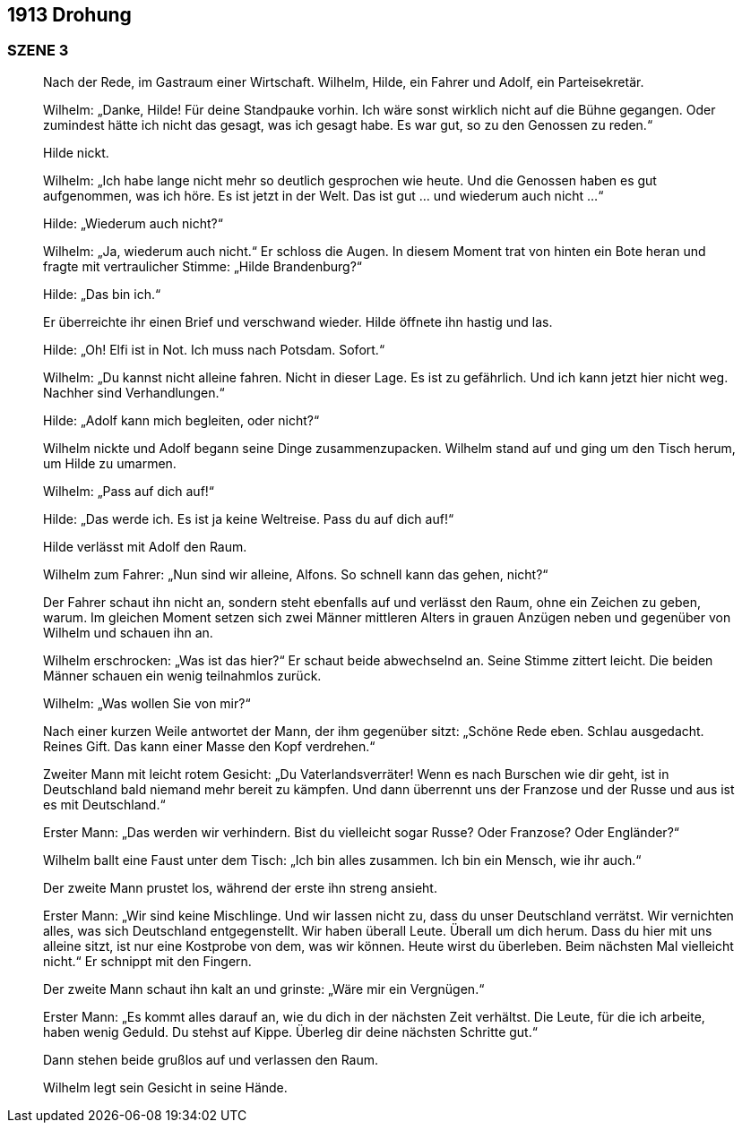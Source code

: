 == [big-number]#1913# Drohung

=== SZENE 3
____
Nach der Rede, im Gastraum einer Wirtschaft.
Wilhelm, Hilde, ein Fahrer und Adolf, ein Parteisekretär.

Wilhelm: „Danke, Hilde! Für deine Standpauke vorhin.
Ich wäre sonst wirklich nicht auf die Bühne gegangen.
Oder zumindest hätte ich nicht das gesagt, was ich gesagt habe.
Es war gut, so zu den Genossen zu reden.“

Hilde nickt.

Wilhelm: „Ich habe lange nicht mehr so deutlich gesprochen wie heute.
Und die Genossen haben es gut aufgenommen, was ich höre.
Es ist jetzt in der Welt.
Das ist gut … und wiederum auch nicht …“

Hilde: „Wiederum auch nicht?“

Wilhelm: „Ja, wiederum auch nicht.“ Er schloss die Augen.
In diesem Moment trat von hinten ein Bote heran und fragte mit vertraulicher Stimme: „Hilde Brandenburg?“

Hilde: „Das bin ich.“

Er überreichte ihr einen Brief und verschwand wieder.
Hilde öffnete ihn hastig und las.

Hilde: „Oh! Elfi ist in Not.
Ich muss nach Potsdam.
Sofort.“

Wilhelm: „Du kannst nicht alleine fahren.
Nicht in dieser Lage.
Es ist zu gefährlich.
Und ich kann jetzt hier nicht weg.
Nachher sind Verhandlungen.“

Hilde: „Adolf kann mich begleiten, oder nicht?“

Wilhelm nickte und Adolf begann seine Dinge zusammenzupacken.
Wilhelm stand auf und ging um den Tisch herum, um Hilde zu umarmen.

Wilhelm: „Pass auf dich auf!“

Hilde: „Das werde ich.
Es ist ja keine Weltreise.
Pass du auf dich auf!“

Hilde verlässt mit Adolf den Raum.

Wilhelm zum Fahrer: „Nun sind wir alleine, Alfons.
So schnell kann das gehen, nicht?“

Der Fahrer schaut ihn nicht an, sondern steht ebenfalls auf und verlässt den Raum, ohne ein Zeichen zu geben, warum.
Im gleichen Moment setzen sich zwei Männer mittleren Alters in grauen Anzügen neben und gegenüber von Wilhelm und schauen ihn an.

Wilhelm erschrocken: „Was ist das hier?“ Er schaut beide abwechselnd an.
Seine Stimme zittert leicht.
Die beiden Männer schauen ein wenig teilnahmlos zurück.

Wilhelm: „Was wollen Sie von mir?“

Nach einer kurzen Weile antwortet der Mann, der ihm gegenüber sitzt: „Schöne Rede eben.
Schlau ausgedacht.
Reines Gift.
Das kann einer Masse den Kopf verdrehen.“

Zweiter Mann mit leicht rotem Gesicht: „Du Vaterlandsverräter! Wenn es nach Burschen wie dir geht, ist in Deutschland bald niemand mehr bereit zu kämpfen.
Und dann überrennt uns der Franzose und der Russe und aus ist es mit Deutschland.“

Erster Mann: „Das werden wir verhindern.
Bist du vielleicht sogar Russe? Oder Franzose? Oder Engländer?“

Wilhelm ballt eine Faust unter dem Tisch: „Ich bin alles zusammen.
Ich bin ein Mensch, wie ihr auch.“

Der zweite Mann prustet los, während der erste ihn streng ansieht.

Erster Mann: „Wir sind keine Mischlinge.
Und wir lassen nicht zu, dass du unser Deutschland verrätst.
Wir vernichten alles, was sich Deutschland entgegenstellt.
Wir haben überall Leute.
Überall um dich herum.
Dass du hier mit uns alleine sitzt, ist nur eine Kostprobe von dem, was wir können.
Heute wirst du überleben.
Beim nächsten Mal vielleicht nicht.“ Er schnippt mit den Fingern.

Der zweite Mann schaut ihn kalt an und grinste: „Wäre mir ein Vergnügen.“

Erster Mann: „Es kommt alles darauf an, wie du dich in der nächsten Zeit verhältst.
Die Leute, für die ich arbeite, haben wenig Geduld.
Du stehst auf Kippe.
Überleg dir deine nächsten Schritte gut.“

Dann stehen beide grußlos auf und verlassen den Raum.

Wilhelm legt sein Gesicht in seine Hände.
____
